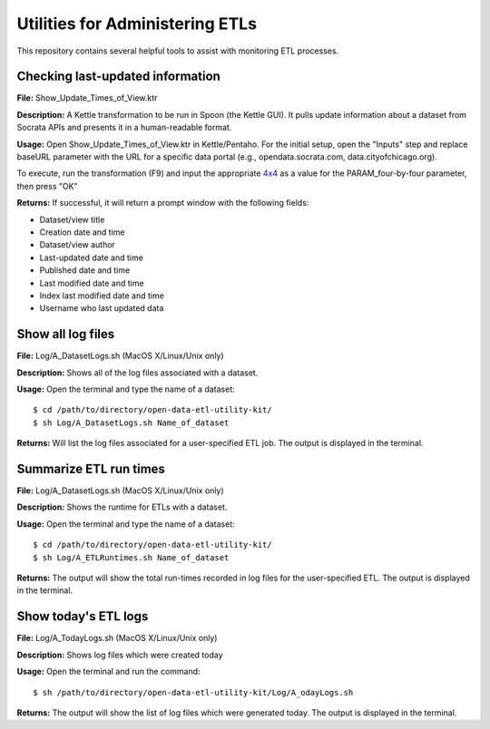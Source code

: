 ================================
Utilities for Administering ETLs
================================

This repository contains several helpful tools to assist with monitoring ETL processes. 

Checking last-updated information
---------------------------------

**File:** Show_Update_Times_of_View.ktr

**Description:** A Kettle transformation to be run in Spoon (the Kettle GUI).  It pulls update information about a dataset from Socrata APIs and presents it in a human-readable format.

**Usage:** Open Show_Update_Times_of_View.ktr in Kettle/Pentaho. For the initial setup, open the "Inputs" step and replace baseURL parameter with the URL for a specific data portal (e.g., opendata.socrata.com, data.cityofchicago.org). 

.. image:: images/show_update_times_of_view_baseURL_config.png
   :alt: Setting baseURL

To execute, run the transformation (F9) and input the appropriate `4x4 <http://dev.socrata.com/docs/endpoints.html>`_ as a value for the PARAM_four-by-four parameter, then press "OK"

.. image:: images/show_update_times_of_view_4x4_config.png
   :alt: Inputting 4x4

**Returns:** If successful, it will return a prompt window with the following fields:

*	Dataset/view title
*	Creation date and time
*	Dataset/view author
*	Last-updated date and time
*	Published date and time
*	Last modified date and time
*	Index last modified date and time
*	Username who last updated data

.. image:: images/show_update_times_of_view_prompt.png
   :alt: Prompt showing update results

Show all log files
-------------------

**File:** Log/A_DatasetLogs.sh (MacOS X/Linux/Unix only)

**Description:** Shows all of the log files associated with a dataset.

**Usage:** Open the terminal and type the name of a dataset::
	
	$ cd /path/to/directory/open-data-etl-utility-kit/
	$ sh Log/A_DatasetLogs.sh Name_of_dataset

**Returns:** Will list the log files associated for a user-specified ETL job. The output is displayed in the terminal.

Summarize ETL run times
-----------------------

**File:** Log/A_DatasetLogs.sh (MacOS X/Linux/Unix only)

**Description:** Shows the runtime for ETLs with a dataset.

**Usage:** Open the terminal and type the name of a dataset::

	$ cd /path/to/directory/open-data-etl-utility-kit/
	$ sh Log/A_ETLRuntimes.sh Name_of_dataset

**Returns:** The output will show the total run-times recorded in log files for the user-specified ETL. The output is displayed in the terminal.

Show today's ETL logs
---------------------

**File:** Log/A_TodayLogs.sh (MacOS X/Linux/Unix only)

**Description:** Shows log files which were created today

**Usage:** Open the terminal and run the command::

	$ sh /path/to/directory/open-data-etl-utility-kit/Log/A_odayLogs.sh

**Returns:** The output will show the list of log files which were generated today. The output is displayed in the terminal.
